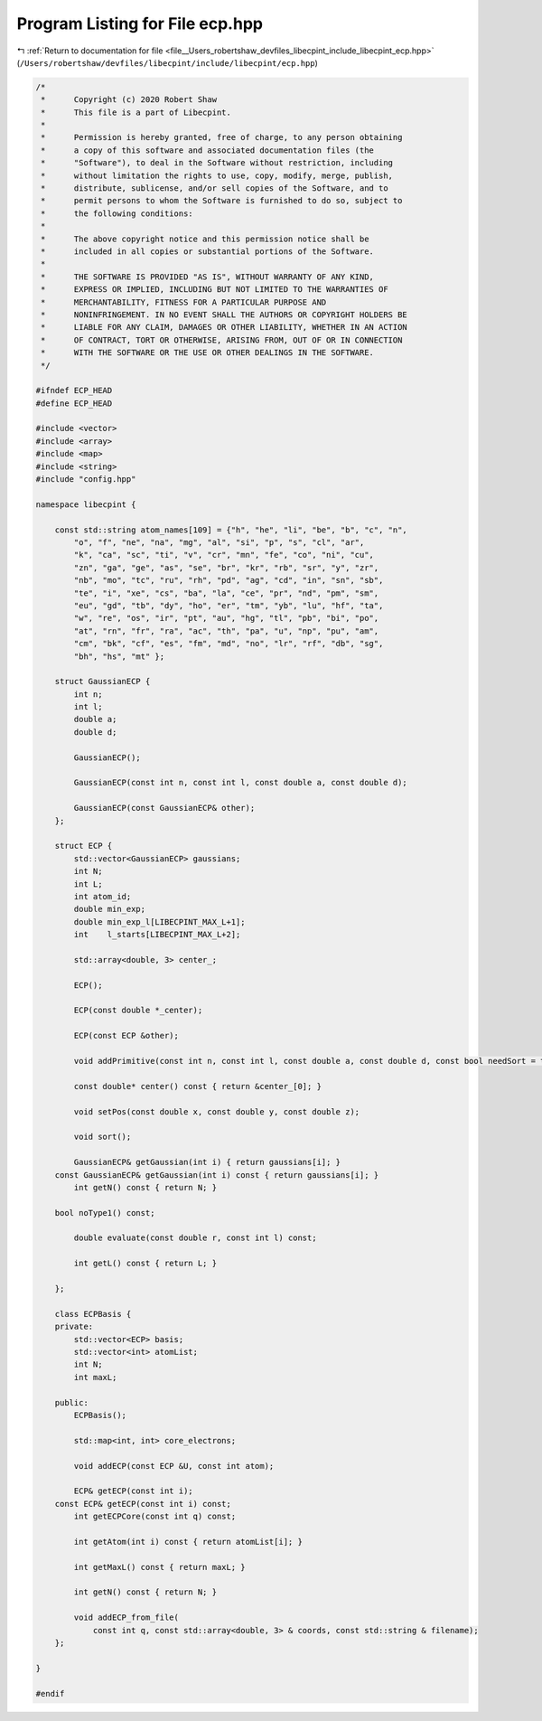 
.. _program_listing_file__Users_robertshaw_devfiles_libecpint_include_libecpint_ecp.hpp:

Program Listing for File ecp.hpp
================================

|exhale_lsh| :ref:`Return to documentation for file <file__Users_robertshaw_devfiles_libecpint_include_libecpint_ecp.hpp>` (``/Users/robertshaw/devfiles/libecpint/include/libecpint/ecp.hpp``)

.. |exhale_lsh| unicode:: U+021B0 .. UPWARDS ARROW WITH TIP LEFTWARDS

.. code-block:: cpp

   /* 
    *      Copyright (c) 2020 Robert Shaw
    *      This file is a part of Libecpint.
    *
    *      Permission is hereby granted, free of charge, to any person obtaining
    *      a copy of this software and associated documentation files (the
    *      "Software"), to deal in the Software without restriction, including
    *      without limitation the rights to use, copy, modify, merge, publish,
    *      distribute, sublicense, and/or sell copies of the Software, and to
    *      permit persons to whom the Software is furnished to do so, subject to
    *      the following conditions:
    *
    *      The above copyright notice and this permission notice shall be
    *      included in all copies or substantial portions of the Software.
    *
    *      THE SOFTWARE IS PROVIDED "AS IS", WITHOUT WARRANTY OF ANY KIND,
    *      EXPRESS OR IMPLIED, INCLUDING BUT NOT LIMITED TO THE WARRANTIES OF
    *      MERCHANTABILITY, FITNESS FOR A PARTICULAR PURPOSE AND
    *      NONINFRINGEMENT. IN NO EVENT SHALL THE AUTHORS OR COPYRIGHT HOLDERS BE
    *      LIABLE FOR ANY CLAIM, DAMAGES OR OTHER LIABILITY, WHETHER IN AN ACTION
    *      OF CONTRACT, TORT OR OTHERWISE, ARISING FROM, OUT OF OR IN CONNECTION
    *      WITH THE SOFTWARE OR THE USE OR OTHER DEALINGS IN THE SOFTWARE.
    */
   
   #ifndef ECP_HEAD
   #define ECP_HEAD
   
   #include <vector>
   #include <array>
   #include <map>
   #include <string>
   #include "config.hpp"
   
   namespace libecpint {
       
       const std::string atom_names[109] = {"h", "he", "li", "be", "b", "c", "n",
           "o", "f", "ne", "na", "mg", "al", "si", "p", "s", "cl", "ar",
           "k", "ca", "sc", "ti", "v", "cr", "mn", "fe", "co", "ni", "cu",
           "zn", "ga", "ge", "as", "se", "br", "kr", "rb", "sr", "y", "zr",
           "nb", "mo", "tc", "ru", "rh", "pd", "ag", "cd", "in", "sn", "sb",
           "te", "i", "xe", "cs", "ba", "la", "ce", "pr", "nd", "pm", "sm",
           "eu", "gd", "tb", "dy", "ho", "er", "tm", "yb", "lu", "hf", "ta",
           "w", "re", "os", "ir", "pt", "au", "hg", "tl", "pb", "bi", "po",
           "at", "rn", "fr", "ra", "ac", "th", "pa", "u", "np", "pu", "am",
           "cm", "bk", "cf", "es", "fm", "md", "no", "lr", "rf", "db", "sg",
           "bh", "hs", "mt" };
       
       struct GaussianECP {
           int n; 
           int l; 
           double a; 
           double d; 
       
           GaussianECP(); 
           
           GaussianECP(const int n, const int l, const double a, const double d);
           
           GaussianECP(const GaussianECP& other);
       };
   
       struct ECP {
           std::vector<GaussianECP> gaussians; 
           int N; 
           int L; 
           int atom_id; 
           double min_exp; 
           double min_exp_l[LIBECPINT_MAX_L+1]; 
           int    l_starts[LIBECPINT_MAX_L+2]; 
           
           std::array<double, 3> center_; 
       
           ECP();
           
           ECP(const double *_center);
           
           ECP(const ECP &other);
       
           void addPrimitive(const int n, const int l, const double a, const double d, const bool needSort = true);
           
           const double* center() const { return &center_[0]; }
           
           void setPos(const double x, const double y, const double z);
           
           void sort(); 
           
           GaussianECP& getGaussian(int i) { return gaussians[i]; }
       const GaussianECP& getGaussian(int i) const { return gaussians[i]; }
           int getN() const { return N; }
           
       bool noType1() const;
       
           double evaluate(const double r, const int l) const;
     
           int getL() const { return L; }
       
       };
   
       class ECPBasis {
       private:
           std::vector<ECP> basis;    
           std::vector<int> atomList; 
           int N; 
           int maxL; 
       
       public:
           ECPBasis(); 
           
           std::map<int, int> core_electrons;
           
           void addECP(const ECP &U, const int atom);
           
           ECP& getECP(const int i);
       const ECP& getECP(const int i) const;
           int getECPCore(const int q) const;
           
           int getAtom(int i) const { return atomList[i]; }
           
           int getMaxL() const { return maxL; }
           
           int getN() const { return N; }
           
           void addECP_from_file(
               const int q, const std::array<double, 3> & coords, const std::string & filename);
       };
   
   }
   
   #endif

